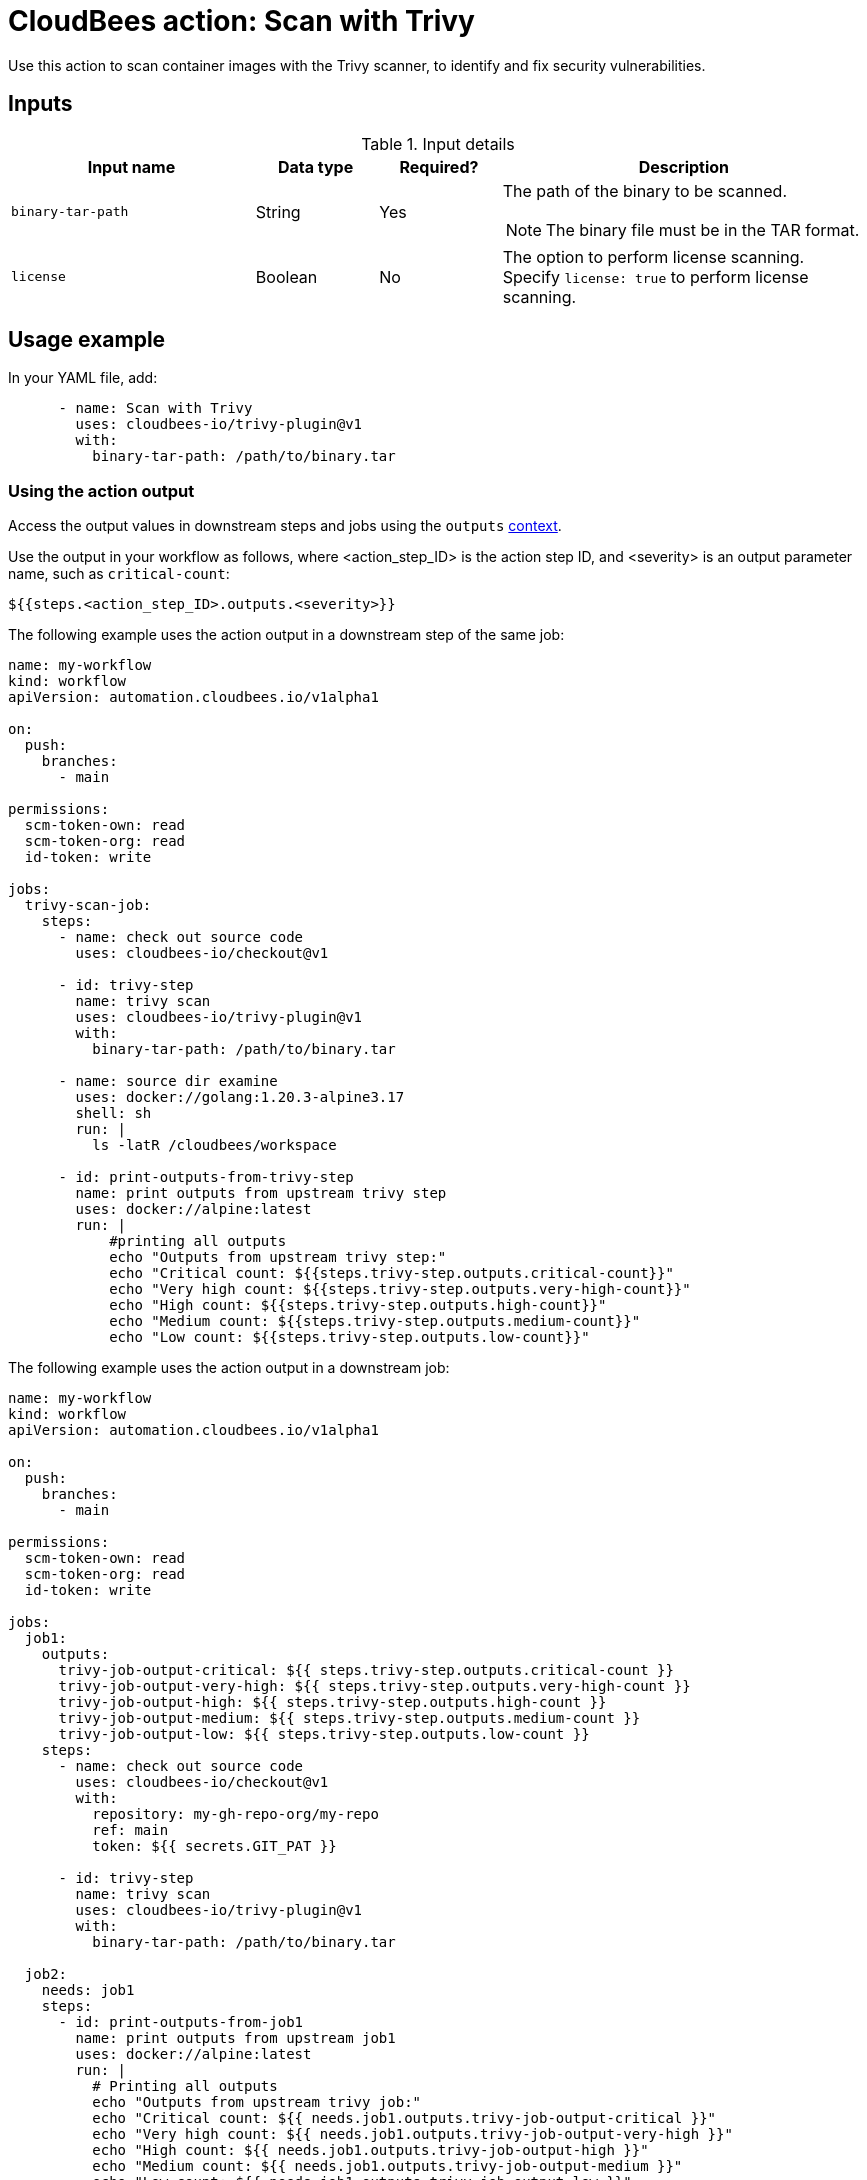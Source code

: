 = CloudBees action: Scan with Trivy

Use this action to scan container images with the Trivy scanner, to identify and fix security vulnerabilities.

== Inputs

[cols="2a,1a,1a,3a",options="header"]
.Input details
|===

| Input name
| Data type
| Required?
| Description

| `binary-tar-path`
| String
| Yes
| The path of the binary to be scanned.

NOTE: The binary file must be in the TAR format.

| `license`
| Boolean
| No
| The option to perform license scanning.
Specify `license: true` to perform license scanning.

|===

== Usage example

In your YAML file, add:

[source,yaml]
----

      - name: Scan with Trivy
        uses: cloudbees-io/trivy-plugin@v1
        with:
          binary-tar-path: /path/to/binary.tar

----

=== Using the action output

Access the output values in downstream steps and jobs using the `outputs` https://docs.cloudbees.com/docs/cloudbees-platform/latest/dsl-syntax/contexts[context].

Use the output in your workflow as follows, where <action_step_ID> is the action step ID, and <severity> is an output parameter name, such as `critical-count`:

[source,yaml]
----
${{steps.<action_step_ID>.outputs.<severity>}}
----

The following example uses the action output in a downstream step of the same job:

[source,yaml,role="default-expanded"]
----

name: my-workflow
kind: workflow
apiVersion: automation.cloudbees.io/v1alpha1

on:
  push:
    branches:
      - main

permissions:
  scm-token-own: read
  scm-token-org: read
  id-token: write

jobs:
  trivy-scan-job:
    steps:
      - name: check out source code
        uses: cloudbees-io/checkout@v1

      - id: trivy-step
        name: trivy scan
        uses: cloudbees-io/trivy-plugin@v1
        with:
          binary-tar-path: /path/to/binary.tar

      - name: source dir examine
        uses: docker://golang:1.20.3-alpine3.17
        shell: sh
        run: |
          ls -latR /cloudbees/workspace

      - id: print-outputs-from-trivy-step
        name: print outputs from upstream trivy step
        uses: docker://alpine:latest
        run: |
            #printing all outputs
            echo "Outputs from upstream trivy step:"
            echo "Critical count: ${{steps.trivy-step.outputs.critical-count}}"
            echo "Very high count: ${{steps.trivy-step.outputs.very-high-count}}"
            echo "High count: ${{steps.trivy-step.outputs.high-count}}"
            echo "Medium count: ${{steps.trivy-step.outputs.medium-count}}"
            echo "Low count: ${{steps.trivy-step.outputs.low-count}}"


----

The following example uses the action output in a downstream job:

[source,yaml,role="default-expanded"]
----

name: my-workflow
kind: workflow
apiVersion: automation.cloudbees.io/v1alpha1

on:
  push:
    branches:
      - main

permissions:
  scm-token-own: read
  scm-token-org: read
  id-token: write

jobs:
  job1:
    outputs:
      trivy-job-output-critical: ${{ steps.trivy-step.outputs.critical-count }}
      trivy-job-output-very-high: ${{ steps.trivy-step.outputs.very-high-count }}
      trivy-job-output-high: ${{ steps.trivy-step.outputs.high-count }}
      trivy-job-output-medium: ${{ steps.trivy-step.outputs.medium-count }}
      trivy-job-output-low: ${{ steps.trivy-step.outputs.low-count }}
    steps:
      - name: check out source code
        uses: cloudbees-io/checkout@v1
        with:
          repository: my-gh-repo-org/my-repo
          ref: main
          token: ${{ secrets.GIT_PAT }}

      - id: trivy-step
        name: trivy scan
        uses: cloudbees-io/trivy-plugin@v1
        with:
          binary-tar-path: /path/to/binary.tar

  job2:
    needs: job1
    steps:
      - id: print-outputs-from-job1
        name: print outputs from upstream job1
        uses: docker://alpine:latest
        run: |
          # Printing all outputs
          echo "Outputs from upstream trivy job:"
          echo "Critical count: ${{ needs.job1.outputs.trivy-job-output-critical }}"
          echo "Very high count: ${{ needs.job1.outputs.trivy-job-output-very-high }}"
          echo "High count: ${{ needs.job1.outputs.trivy-job-output-high }}"
          echo "Medium count: ${{ needs.job1.outputs.trivy-job-output-medium }}"
          echo "Low count: ${{ needs.job1.outputs.trivy-job-output-low }}"

----

== License

This code is made available under the 
link:https://opensource.org/license/mit/[MIT license].

== References

* Learn more about link:https://docs.cloudbees.com/docs/cloudbees-platform/latest/actions[using actions in CloudBees workflows].
* Learn about link:https://docs.cloudbees.com/docs/cloudbees-platform/latest/[the CloudBees platform].

